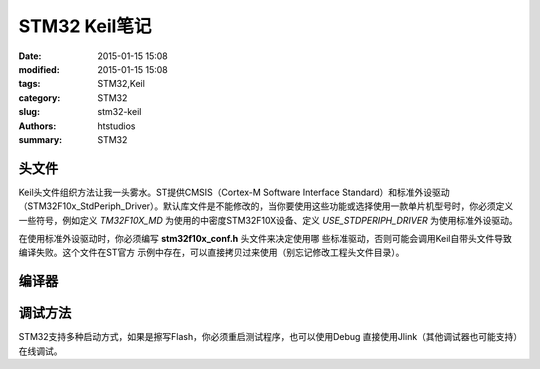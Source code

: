 STM32 Keil笔记
##############

:date: 2015-01-15 15:08
:modified: 2015-01-15 15:08
:tags: STM32,Keil
:category: STM32
:slug: stm32-keil 
:authors: htstudios
:summary: STM32

头文件
==================

Keil头文件组织方法让我一头雾水。ST提供CMSIS（Cortex-M Software Interface Standard）和标准外设驱动（STM32F10x_StdPeriph_Driver）。默认库文件是不能修改的，当你要使用这些功能或选择使用一款单片机型号时，你必须定义一些符号，例如定义 `TM32F10X_MD` 为使用的中密度STM32F10X设备、定义 `USE_STDPERIPH_DRIVER` 为使用标准外设驱动。

在使用标准外设驱动时，你必须编写 **stm32f10x_conf.h** 头文件来决定使用哪
些标准驱动，否则可能会调用Keil自带头文件导致编译失败。这个文件在ST官方
示例中存在，可以直接拷贝过来使用（别忘记修改工程头文件目录）。

编译器
==================

调试方法
==================

STM32支持多种启动方式，如果是擦写Flash，你必须重启测试程序，也可以使用Debug
直接使用Jlink（其他调试器也可能支持）在线调试。
